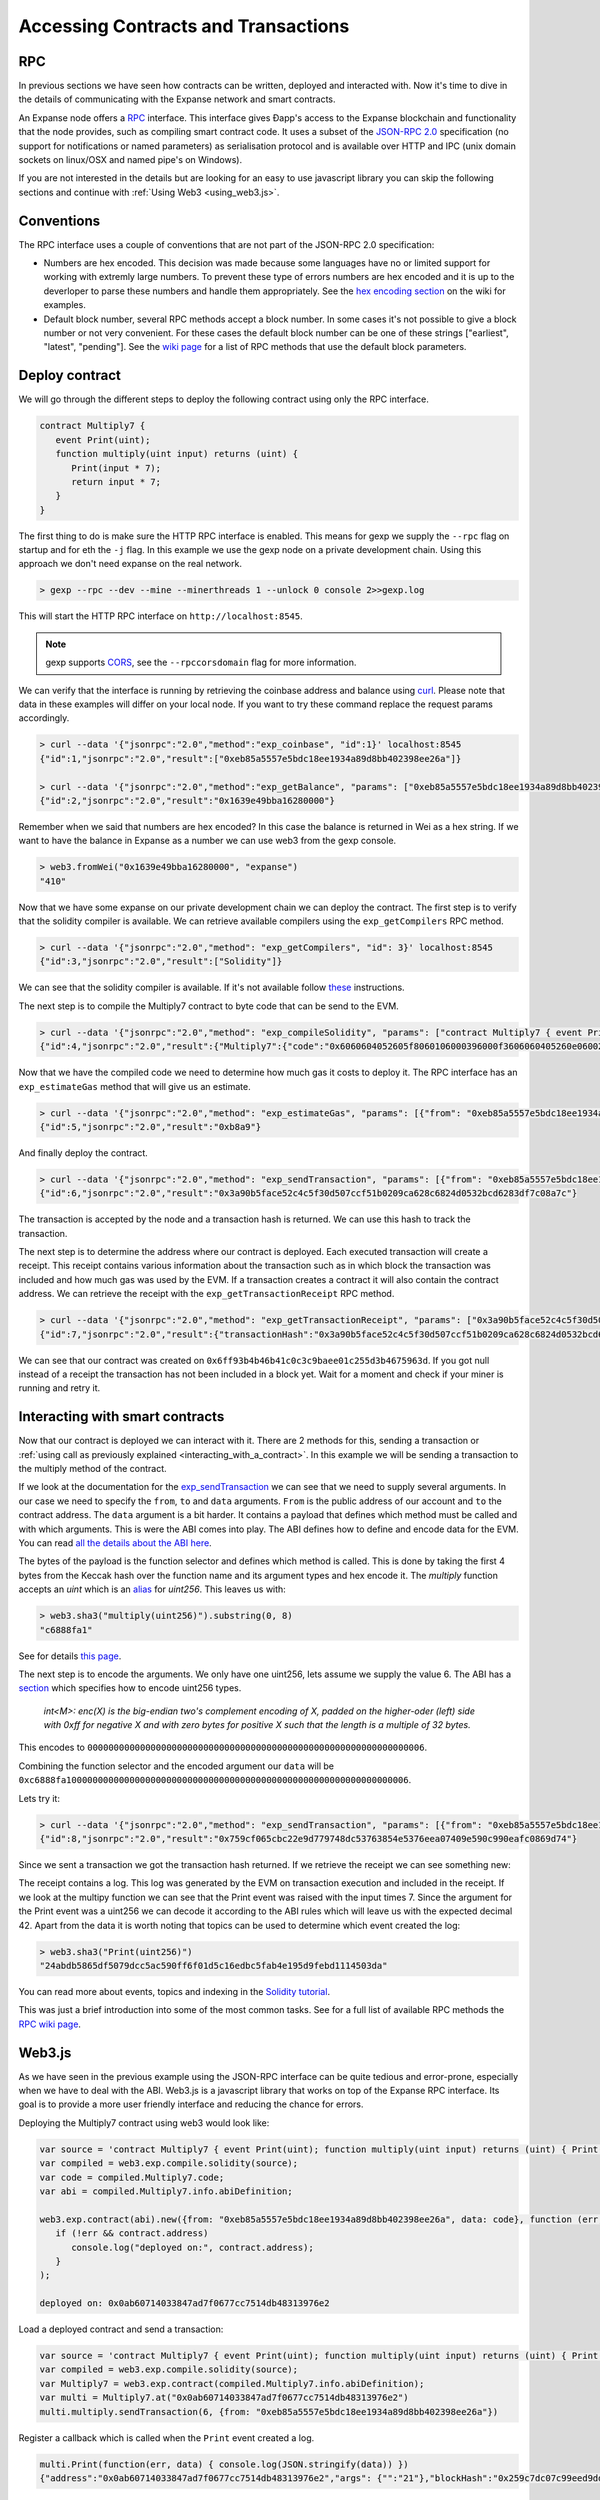********************************************************************************
Accessing Contracts and Transactions
********************************************************************************

RPC
================================================================================

In previous sections we have seen how contracts can be written, deployed and interacted with. Now it's time to dive in the details of communicating
with the Expanse network and smart contracts.

An Expanse node offers a `RPC <https://wikipedia.org/wiki/Remote_procedure_call>`_ interface. This interface gives Ðapp's access to the Expanse
blockchain and functionality that the node provides, such as compiling smart contract code. It uses a subset of the
`JSON-RPC 2.0 <http://www.jsonrpc.org/specification>`_ specification (no support for notifications or named parameters) as serialisation protocol and
is available over HTTP and IPC (unix domain sockets on linux/OSX and named pipe's on Windows).

If you are not interested in the details but are looking for an easy to use javascript library you can skip the following sections and continue with :ref:`Using Web3 <using_web3.js>`.

Conventions
================================================================================
The RPC interface uses a couple of conventions that are not part of the JSON-RPC 2.0 specification:

* Numbers are hex encoded. This decision was made because some languages have no or limited support for working with extremly large numbers. To prevent
  these type of errors numbers are hex encoded and it is up to the deverloper to parse these numbers and handle them appropriately. See the
  `hex encoding section <https://github.com/expanse-org/wiki/wiki/JSON-RPC#output-hex-values>`_ on the wiki for examples.
* Default block number, several RPC methods accept a block number. In some cases it's not possible to give a block number or not very convenient. For
  these cases the default block number can be one of these strings ["earliest", "latest", "pending"]. See the
  `wiki page <https://github.com/expanse-org/wiki/wiki/JSON-RPC#the-default-block-parameter>`_ for a list of RPC methods that use the default block parameters.


Deploy contract
================================================================================
We will go through the different steps to deploy the following contract using only the RPC interface.

.. code:: js

   contract Multiply7 {
      event Print(uint);
      function multiply(uint input) returns (uint) {
         Print(input * 7);
         return input * 7;
      }
   }

The first thing to do is make sure the HTTP RPC interface is enabled. This means for gexp we supply the ``--rpc`` flag on startup and for eth the ``-j``
flag. In this example we use the gexp node on a private development chain. Using this approach we don't need expanse on the real network.

.. code:: bash

    > gexp --rpc --dev --mine --minerthreads 1 --unlock 0 console 2>>gexp.log

This will start the HTTP RPC interface on ``http://localhost:8545``.

.. note:: gexp supports `CORS <https://en.wikipedia.org/wiki/Cross-origin_resource_sharing>`_, see the ``--rpccorsdomain`` flag for more information.

We can verify that the interface is running by retrieving the coinbase address and balance using `curl <https://curl.haxx.se/download.html>`_. Please
note that data in these examples will differ on your local node. If you want to try these command replace the request params accordingly.

.. code:: bash

    > curl --data '{"jsonrpc":"2.0","method":"exp_coinbase", "id":1}' localhost:8545
    {"id":1,"jsonrpc":"2.0","result":["0xeb85a5557e5bdc18ee1934a89d8bb402398ee26a"]}

    > curl --data '{"jsonrpc":"2.0","method":"exp_getBalance", "params": ["0xeb85a5557e5bdc18ee1934a89d8bb402398ee26a"], "id":2}' localhost:8545
    {"id":2,"jsonrpc":"2.0","result":"0x1639e49bba16280000"}

Remember when we said that numbers are hex encoded? In this case the balance is returned in Wei as a hex string. If we want to have the balance in
Expanse as a number we can use web3 from the gexp console.

.. code:: js

    > web3.fromWei("0x1639e49bba16280000", "expanse")
    "410"

Now that we have some expanse on our private development chain we can deploy the contract. The first step is to verify that the solidity compiler is
available. We can retrieve available compilers using the ``exp_getCompilers`` RPC method.

.. code:: bash

   > curl --data '{"jsonrpc":"2.0","method": "exp_getCompilers", "id": 3}' localhost:8545
   {"id":3,"jsonrpc":"2.0","result":["Solidity"]}

We can see that the solidity compiler is available. If it's not available follow `these <http://solidity.readthedocs.org/en/latest/installing-solidity.html>`_
instructions.

The next step is to compile the Multiply7 contract to byte code that can be send to the EVM.

.. code:: bash

   > curl --data '{"jsonrpc":"2.0","method": "exp_compileSolidity", "params": ["contract Multiply7 { event Print(uint); function multiply(uint input) returns (uint) { Print(input * 7); return input * 7; } }"], "id": 4}' localhost:8545
   {"id":4,"jsonrpc":"2.0","result":{"Multiply7":{"code":"0x6060604052605f8060106000396000f3606060405260e060020a6000350463c6888fa18114601a575b005b60586004356007810260609081526000907f24abdb5865df5079dcc5ac590ff6f01d5c16edbc5fab4e195d9febd1114503da90602090a15060070290565b5060206060f3","info":{"source":"contract Multiply7 { event Print(uint); function multiply(uint input) returns (uint) { Print(input * 7); return input * 7; } }","language":"Solidity","languageVersion":"0.2.2","compilerVersion":"0.2.2","compilerOptions":"--bin --abi --userdoc --devdoc --add-std --optimize -o /tmp/solc205309041","abiDefinition":[{"constant":false,"inputs":[{"name":"input","type":"uint256"}],"name":"multiply","outputs":[{"name":"","type":"uint256"}],"type":"function"},{"anonymous":false,"inputs":[{"indexed":false,"name":"","type":"uint256"}],"name":"Print","type":"event"}],"userDoc":{"methods":{}},"developerDoc":{"methods":{}}}}}}

Now that we have the compiled code we need to determine how much gas it costs to deploy it. The RPC interface has an ``exp_estimateGas`` method that will
give us an estimate.

.. code:: bash

   > curl --data '{"jsonrpc":"2.0","method": "exp_estimateGas", "params": [{"from": "0xeb85a5557e5bdc18ee1934a89d8bb402398ee26a", "data": "0x6060604052605f8060106000396000f3606060405260e060020a6000350463c6888fa18114601a575b005b60586004356007810260609081526000907f24abdb5865df5079dcc5ac590ff6f01d5c16edbc5fab4e195d9febd1114503da90602090a15060070290565b5060206060f3"}], "id": 5}' localhost:8545
   {"id":5,"jsonrpc":"2.0","result":"0xb8a9"}

And finally deploy the contract.

.. code:: bash

   > curl --data '{"jsonrpc":"2.0","method": "exp_sendTransaction", "params": [{"from": "0xeb85a5557e5bdc18ee1934a89d8bb402398ee26a", "gas": "0xb8a9", "data": "0x6060604052605f8060106000396000f3606060405260e060020a6000350463c6888fa18114601a575b005b60586004356007810260609081526000907f24abdb5865df5079dcc5ac590ff6f01d5c16edbc5fab4e195d9febd1114503da90602090a15060070290565b5060206060f3"}], "id": 6}' localhost:8545
   {"id":6,"jsonrpc":"2.0","result":"0x3a90b5face52c4c5f30d507ccf51b0209ca628c6824d0532bcd6283df7c08a7c"}

The transaction is accepted by the node and a transaction hash is returned. We can use this hash to track the transaction.

The next step is to determine the address where our contract is deployed. Each executed transaction will create a receipt. This receipt contains
various information about the transaction such as in which block the transaction was included and how much gas was used by the EVM. If a transaction
creates a contract it will also contain the contract address. We can retrieve the receipt with the ``exp_getTransactionReceipt`` RPC method.

.. code:: bash

   > curl --data '{"jsonrpc":"2.0","method": "exp_getTransactionReceipt", "params": ["0x3a90b5face52c4c5f30d507ccf51b0209ca628c6824d0532bcd6283df7c08a7c"], "id": 7}' localhost:8545
   {"id":7,"jsonrpc":"2.0","result":{"transactionHash":"0x3a90b5face52c4c5f30d507ccf51b0209ca628c6824d0532bcd6283df7c08a7c","transactionIndex":"0x0","blockNumber":"0x4c","blockHash":"0xe286656e478a1b99030e318d0f5c3a61a644f25e63deaa8be52e80da1e7b0c47","cumulativeGasUsed":"0xb8a9","gasUsed":"0xb8a9","contractAddress":"0x6ff93b4b46b41c0c3c9baee01c255d3b4675963d","logs":[]}}

We can see that our contract was created on ``0x6ff93b4b46b41c0c3c9baee01c255d3b4675963d``. If you got null instead of a receipt the transaction has
not been included in a block yet. Wait for a moment and check if your miner is running and retry it.


Interacting with smart contracts
================================================================================
Now that our contract is deployed we can interact with it. There are 2 methods for this, sending a transaction or :ref:`using call as previously explained <interacting_with_a_contract>`. In this example we will be sending a transaction to the multiply method of the contract.

If we look at the documentation for the `exp_sendTransaction <https://github.com/expanse-org/wiki/wiki/JSON-RPC#exp_sendtransaction>`_ we can see that we need to supply
several arguments. In our case we need to specify the ``from``, ``to`` and ``data`` arguments. ``From`` is the public address of our account and ``to``
the contract address. The ``data`` argument is a bit harder. It contains a payload that defines which method must be called and with which arguments.
This is were the ABI comes into play. The ABI defines how to define and encode data for the EVM. You can read 
`all the details about the ABI here <https://github.com/expanse-org/wiki/wiki/Expanse-Contract-ABI>`_.

The bytes of the payload is the function selector and defines which method is called. This is done by taking the first 4 bytes from the Keccak hash
over the function name and its argument types and hex encode it. The `multiply` function accepts an `uint` which is an
`alias <http://solidity.readthedocs.org/en/latest/types.html#integers>`_ for `uint256`. This leaves us with:

.. code:: js

   > web3.sha3("multiply(uint256)").substring(0, 8)
   "c6888fa1"

See for details `this page <https://github.com/expanse-org/wiki/wiki/Expanse-Contract-ABI#function-selector>`_.

The next step is to encode the arguments. We only have one uint256, lets assume we supply the value 6. The ABI has a
`section <https://github.com/expanse-org/wiki/wiki/Expanse-Contract-ABI#argument-encoding>`_ which specifies how to encode uint256 types.

   `int<M>: enc(X) is the big-endian two's complement encoding of X, padded on the higher-oder (left) side with 0xff for negative X and with zero bytes
   for positive X such that the length is a multiple of 32 bytes.`

This encodes to ``0000000000000000000000000000000000000000000000000000000000000006``.

Combining the function selector and the encoded argument our ``data`` will be ``0xc6888fa10000000000000000000000000000000000000000000000000000000000000006``.

Lets try it:

.. code:: bash

   > curl --data '{"jsonrpc":"2.0","method": "exp_sendTransaction", "params": [{"from": "0xeb85a5557e5bdc18ee1934a89d8bb402398ee26a", "to": "0x6ff93b4b46b41c0c3c9baee01c255d3b4675963d", "data": "0xc6888fa10000000000000000000000000000000000000000000000000000000000000006"}], "id": 8}' localhost:8545
   {"id":8,"jsonrpc":"2.0","result":"0x759cf065cbc22e9d779748dc53763854e5376eea07409e590c990eafc0869d74"}

Since we sent a transaction we got the transaction hash returned. If we retrieve the receipt we can see something new:

.. code-block:: js
   :emphasize-lines: 7

   {
      blockHash: "0xbf0a347307b8c63dd8c1d3d7cbdc0b463e6e7c9bf0a35be40393588242f01d55",
      blockNumber: 268,
      contractAddress: null,
      cumulativeGasUsed: 22631,
      gasUsed: 22631,
      logs: [{
         address: "0x6ff93b4b46b41c0c3c9baee01c255d3b4675963d",
         blockHash: "0xbf0a347307b8c63dd8c1d3d7cbdc0b463e6e7c9bf0a35be40393588242f01d55",
         blockNumber: 268,
         data: "0x000000000000000000000000000000000000000000000000000000000000002a",
         logIndex: 0,
         topics: ["0x24abdb5865df5079dcc5ac590ff6f01d5c16edbc5fab4e195d9febd1114503da"],
         transactionHash: "0x759cf065cbc22e9d779748dc53763854e5376eea07409e590c990eafc0869d74",
         transactionIndex: 0
     }],
     transactionHash: "0x759cf065cbc22e9d779748dc53763854e5376eea07409e590c990eafc0869d74",
     transactionIndex: 0
   }

The receipt contains a log. This log was generated by the EVM on transaction execution and included in the receipt. If we look at the multipy function
we can see that the Print event was raised with the input times 7. Since the argument for the Print event was a uint256 we can decode it according to
the ABI rules which will leave us with the expected decimal 42. Apart from the data it is worth noting that topics can be used to determine which
event created the log:

.. code:: js

   > web3.sha3("Print(uint256)")
   "24abdb5865df5079dcc5ac590ff6f01d5c16edbc5fab4e195d9febd1114503da"

You can read more about events, topics and indexing in the `Solidity tutorial <http://solidity.readthedocs.org/en/latest/contracts.html#events>`_.

This was just a brief introduction into some of the most common tasks. See for a full list of available RPC methods the
`RPC wiki page <https://github.com/expanse-org/wiki/wiki/JSON-RPC#json-rpc-methods>`_.

.. _using_web3.js:

Web3.js
================================================================================
As we have seen in the previous example using the JSON-RPC interface can be quite tedious and error-prone, especially when we have to deal with the
ABI. Web3.js is a javascript library that works on top of the Expanse RPC interface. Its goal is to provide a more user friendly interface and
reducing the chance for errors.

Deploying the Multiply7 contract using web3 would look like:

.. code:: js

   var source = 'contract Multiply7 { event Print(uint); function multiply(uint input) returns (uint) { Print(input * 7); return input * 7; } }';
   var compiled = web3.exp.compile.solidity(source);
   var code = compiled.Multiply7.code;
   var abi = compiled.Multiply7.info.abiDefinition;

   web3.exp.contract(abi).new({from: "0xeb85a5557e5bdc18ee1934a89d8bb402398ee26a", data: code}, function (err, contract) {
      if (!err && contract.address)
         console.log("deployed on:", contract.address);
      }
   );

   deployed on: 0x0ab60714033847ad7f0677cc7514db48313976e2

Load a deployed contract and send a transaction:

.. code:: js

   var source = 'contract Multiply7 { event Print(uint); function multiply(uint input) returns (uint) { Print(input * 7); return input * 7; } }';
   var compiled = web3.exp.compile.solidity(source);
   var Multiply7 = web3.exp.contract(compiled.Multiply7.info.abiDefinition);
   var multi = Multiply7.at("0x0ab60714033847ad7f0677cc7514db48313976e2")
   multi.multiply.sendTransaction(6, {from: "0xeb85a5557e5bdc18ee1934a89d8bb402398ee26a"})

Register a callback which is called when the ``Print`` event created a log.

.. code:: js

   multi.Print(function(err, data) { console.log(JSON.stringify(data)) })
   {"address":"0x0ab60714033847ad7f0677cc7514db48313976e2","args": {"":"21"},"blockHash":"0x259c7dc07c99eed9dd884dcaf3e00a81b2a1c83df2d9855ce14c464b59f0c8b3","blockNumber":539,"event":"Print","logIndex":0, "transactionHash":"0x5c115aaa5418118457e96d3c44a3b66fe9f2bead630d79455d0ecd832dc88d48","transactionIndex":0}

See for more information the `web3.js <https://github.com/expanse-org/wiki/wiki/JavaScript-API>`_ wiki page.

Console
================================================================================

The gexp `console <https://github.com/expanse-org/go-expanse/wiki/JavaScript-Console>`_ offers a command line interface with a javascript runtime. It
can connect to a local or remote gexp or eth node. It will load the web3.js library that users can use. This allows users to deploy and interact with
smart contract from the console using web3.js. In fact the examples in the :ref:`Web3.js <using_web3.js>` section can by copied into the console.


Viewing Contracts and Transactions
================================================================================

There are several online blockchain explorers available that will allow you to inspect the Expanse blockchain.
See for a list: :ref:`Blockchain explorers <blockchain_explorers>`.


.. _blockchain_explorers:

Hosted blockchain explorers
--------------------------------------------------------------------------------

-  `EtherChain <https://www.etherchain.org/>`_
-  `EtherCamp <https://live.expanse.camp/>`_
-  `EtherScan <http://etherscan.io/>`_ (and for `Testnet <http://testnet.etherscan.io>`_)

Other Resources
--------------------------------------------------------------------------------

* `EtherNodes <http://ethernodes.org/>`_ - Geographic distribution of nodes and split by client
* `EtherListen <http://www.etherlisten.com>`_ - Realtime Expanse transaction visualizer and audializer


